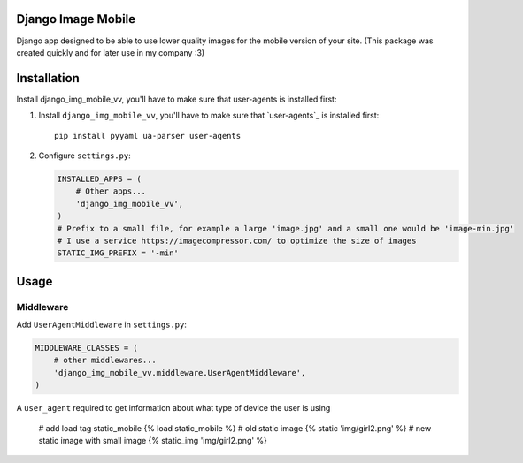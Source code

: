 ﻿Django Image Mobile
==================
Django app designed to be able to use lower quality images for the mobile version of your site. 
(This package was created quickly and for later use in my company :3)

Installation
============
Install django_img_mobile_vv, you'll have to make sure that user-agents is installed first::

1. Install ``django_img_mobile_vv``, you'll have to make sure that `user-agents`_ is installed first::

    pip install pyyaml ua-parser user-agents 

2. Configure ``settings.py``:

   .. code-block:: python

    INSTALLED_APPS = (
        # Other apps...
        'django_img_mobile_vv',
    ) 
    # Prefix to a small file, for example a large 'image.jpg' and a small one would be 'image-min.jpg'
    # I use a service https://imagecompressor.com/ to optimize the size of images 
    STATIC_IMG_PREFIX = '-min'
    
Usage
=====

Middleware
----------

Add ``UserAgentMiddleware`` in ``settings.py``:

.. code-block:: python

    MIDDLEWARE_CLASSES = (
        # other middlewares...
        'django_img_mobile_vv.middleware.UserAgentMiddleware',
    )

A ``user_agent`` required to get information about what type of device the user is using
  
     # add load tag  static_mobile
     {% load static_mobile %}
     # old static image
     {% static 'img/girl2.png' %}
     # new static image with small image
     {% static_img 'img/girl2.png' %}
     
